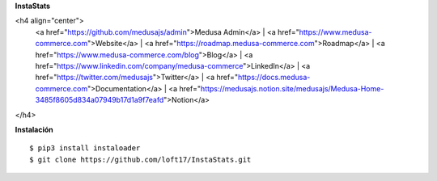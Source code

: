 **InstaStats**

.. badges-start
|license|

.. |license| image:: https://img.shields.io/github/license/instaloader/instaloader.svg
   :alt: MIT License
   :target: https://github.com/instaloader/instaloader/blob/master/LICENSE


<h4 align="center">
  <a href="https://github.com/medusajs/admin">Medusa Admin</a> |
  <a href="https://www.medusa-commerce.com">Website</a> |
  <a href="https://roadmap.medusa-commerce.com">Roadmap</a> |
  <a href="https://www.medusa-commerce.com/blog">Blog</a> |
  <a href="https://www.linkedin.com/company/medusa-commerce">LinkedIn</a> |
  <a href="https://twitter.com/medusajs">Twitter</a> |
  <a href="https://docs.medusa-commerce.com">Documentation</a> |
  <a href="https://medusajs.notion.site/medusajs/Medusa-Home-3485f8605d834a07949b17d1a9f7eafd">Notion</a>
</h4>

**Instalación**
::
    $ pip3 install instaloader
    $ git clone https://github.com/loft17/InstaStats.git